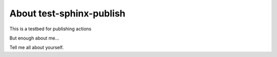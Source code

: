 About test-sphinx-publish
=========================

This is a testbed for publishing actions

But enough about me...

Tell me all about yourself.

